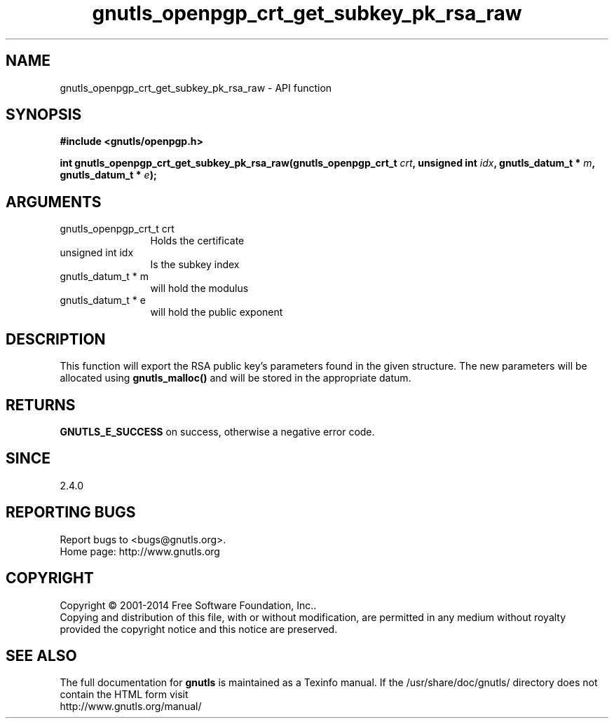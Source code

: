 .\" DO NOT MODIFY THIS FILE!  It was generated by gdoc.
.TH "gnutls_openpgp_crt_get_subkey_pk_rsa_raw" 3 "3.3.8" "gnutls" "gnutls"
.SH NAME
gnutls_openpgp_crt_get_subkey_pk_rsa_raw \- API function
.SH SYNOPSIS
.B #include <gnutls/openpgp.h>
.sp
.BI "int gnutls_openpgp_crt_get_subkey_pk_rsa_raw(gnutls_openpgp_crt_t " crt ", unsigned int " idx ", gnutls_datum_t * " m ", gnutls_datum_t * " e ");"
.SH ARGUMENTS
.IP "gnutls_openpgp_crt_t crt" 12
Holds the certificate
.IP "unsigned int idx" 12
Is the subkey index
.IP "gnutls_datum_t * m" 12
will hold the modulus
.IP "gnutls_datum_t * e" 12
will hold the public exponent
.SH "DESCRIPTION"
This function will export the RSA public key's parameters found in
the given structure.  The new parameters will be allocated using
\fBgnutls_malloc()\fP and will be stored in the appropriate datum.
.SH "RETURNS"
\fBGNUTLS_E_SUCCESS\fP on success, otherwise a negative error code.
.SH "SINCE"
2.4.0
.SH "REPORTING BUGS"
Report bugs to <bugs@gnutls.org>.
.br
Home page: http://www.gnutls.org

.SH COPYRIGHT
Copyright \(co 2001-2014 Free Software Foundation, Inc..
.br
Copying and distribution of this file, with or without modification,
are permitted in any medium without royalty provided the copyright
notice and this notice are preserved.
.SH "SEE ALSO"
The full documentation for
.B gnutls
is maintained as a Texinfo manual.
If the /usr/share/doc/gnutls/
directory does not contain the HTML form visit
.B
.IP http://www.gnutls.org/manual/
.PP

